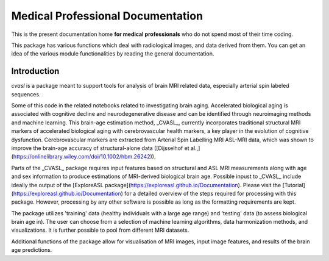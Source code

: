 ==================================
Medical Professional Documentation
==================================

This is the present documentation home **for medical
professionals** who do not spend most of their time coding.

This package has various functions which deal with radiological images, and data derived from them.
You can get an idea of the various module functionalities by reading the general documentation.



Introduction
============

`cvasl` is a package meant to support tools for analysis of brain MRI related data, especially arterial spin labeled sequences.

Some of this code in the related notebooks related to investigating brain aging.
Accelerated biological aging is associated with cognitive decline and neurodegenerative disease and can be identified through neuroimaging methods and machine learning. This brain-age estimation method, _CVASL_, currently incorporates traditional structural MRI markers of accelerated biological aging with cerebrovascular health markers, a key player in the evolution of cognitive dysfunction. Cerebrovascular markers are extracted from Arterial Spin Labelling MRI ASL-MRI data, which was shown to improve the brain-age accuracy of structural-alone data ([Dijsselhof et al.,](https://onlinelibrary.wiley.com/doi/10.1002/hbm.26242)).

Parts of the _CVASL_ package requires input features based on structural and ASL MRI measurements along with age and sex information to produce estimations of MRI-derived biological brain age. Possible inpust to _CVASL_ include ideally the output of the [ExploreASL package](https://exploreasl.github.io/Documentation).
Please visit the [Tutorial](https://exploreasl.github.io/Documentation) for a detailed overview of the steps required for processing with this package.
However, processing by any other software is possible as long as the formatting requirements are kept.

The package utilizes 'training' data (healthy individuals with a large age range) and 'testing' data (to assess biological brain age in). The user can choose from a selection of machine learning algorithms, data harmonization methods, and visualizations. It is further possible to pool from different MRI datasets. 

Additional functions of the package allow for visualisation of MRI images, input image features, and results of the brain age predictions.